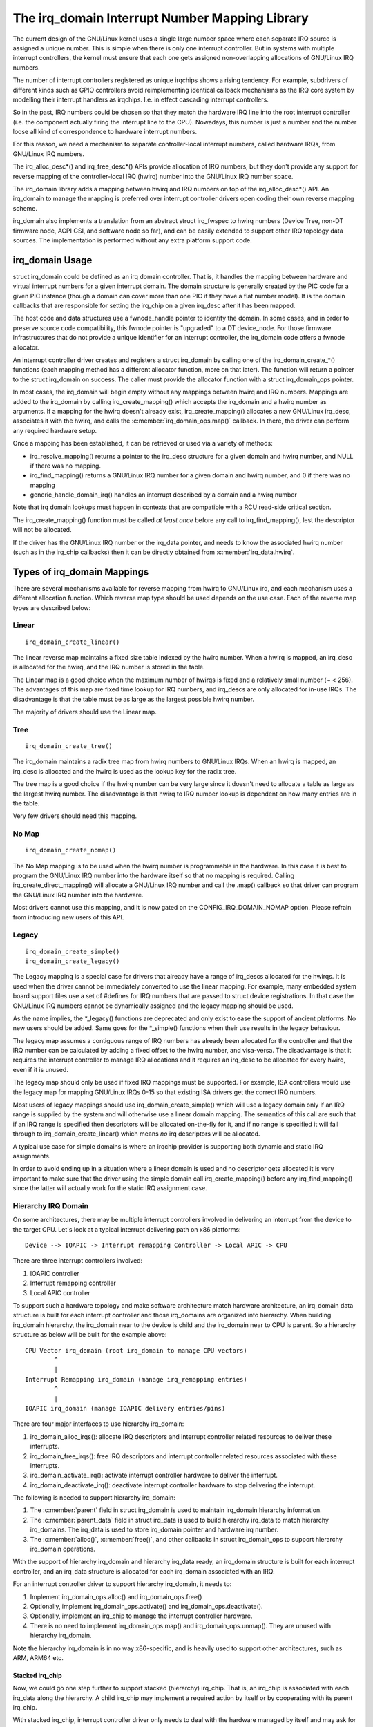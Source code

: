 ===============================================
The irq_domain Interrupt Number Mapping Library
===============================================

The current design of the GNU/Linux kernel uses a single large number
space where each separate IRQ source is assigned a unique number.
This is simple when there is only one interrupt controller. But in
systems with multiple interrupt controllers, the kernel must ensure
that each one gets assigned non-overlapping allocations of GNU/Linux
IRQ numbers.

The number of interrupt controllers registered as unique irqchips
shows a rising tendency. For example, subdrivers of different kinds
such as GPIO controllers avoid reimplementing identical callback
mechanisms as the IRQ core system by modelling their interrupt
handlers as irqchips. I.e. in effect cascading interrupt controllers.

So in the past, IRQ numbers could be chosen so that they match the
hardware IRQ line into the root interrupt controller (i.e. the
component actually firing the interrupt line to the CPU). Nowadays,
this number is just a number and the number loose all kind of
correspondence to hardware interrupt numbers.

For this reason, we need a mechanism to separate controller-local
interrupt numbers, called hardware IRQs, from GNU/Linux IRQ numbers.

The irq_alloc_desc*() and irq_free_desc*() APIs provide allocation of
IRQ numbers, but they don't provide any support for reverse mapping of
the controller-local IRQ (hwirq) number into the GNU/Linux IRQ number
space.

The irq_domain library adds a mapping between hwirq and IRQ numbers on
top of the irq_alloc_desc*() API. An irq_domain to manage the mapping
is preferred over interrupt controller drivers open coding their own
reverse mapping scheme.

irq_domain also implements a translation from an abstract struct
irq_fwspec to hwirq numbers (Device Tree, non-DT firmware node, ACPI
GSI, and software node so far), and can be easily extended to support
other IRQ topology data sources. The implementation is performed
without any extra platform support code.

irq_domain Usage
================
struct irq_domain could be defined as an irq domain controller. That
is, it handles the mapping between hardware and virtual interrupt
numbers for a given interrupt domain. The domain structure is
generally created by the PIC code for a given PIC instance (though a
domain can cover more than one PIC if they have a flat number model).
It is the domain callbacks that are responsible for setting the
irq_chip on a given irq_desc after it has been mapped.

The host code and data structures use a fwnode_handle pointer to
identify the domain. In some cases, and in order to preserve source
code compatibility, this fwnode pointer is "upgraded" to a DT
device_node. For those firmware infrastructures that do not provide a
unique identifier for an interrupt controller, the irq_domain code
offers a fwnode allocator.

An interrupt controller driver creates and registers a struct irq_domain
by calling one of the irq_domain_create_*() functions (each mapping
method has a different allocator function, more on that later). The
function will return a pointer to the struct irq_domain on success. The
caller must provide the allocator function with a struct irq_domain_ops
pointer.

In most cases, the irq_domain will begin empty without any mappings
between hwirq and IRQ numbers.  Mappings are added to the irq_domain
by calling irq_create_mapping() which accepts the irq_domain and a
hwirq number as arguments. If a mapping for the hwirq doesn't already
exist, irq_create_mapping() allocates a new GNU/Linux irq_desc, associates
it with the hwirq, and calls the :c:member:`irq_domain_ops.map()`
callback. In there, the driver can perform any required hardware
setup.

Once a mapping has been established, it can be retrieved or used via a
variety of methods:

- irq_resolve_mapping() returns a pointer to the irq_desc structure
  for a given domain and hwirq number, and NULL if there was no
  mapping.
- irq_find_mapping() returns a GNU/Linux IRQ number for a given domain and
  hwirq number, and 0 if there was no mapping
- generic_handle_domain_irq() handles an interrupt described by a
  domain and a hwirq number

Note that irq domain lookups must happen in contexts that are
compatible with a RCU read-side critical section.

The irq_create_mapping() function must be called *at least once*
before any call to irq_find_mapping(), lest the descriptor will not
be allocated.

If the driver has the GNU/Linux IRQ number or the irq_data pointer, and
needs to know the associated hwirq number (such as in the irq_chip
callbacks) then it can be directly obtained from
:c:member:`irq_data.hwirq`.

Types of irq_domain Mappings
============================

There are several mechanisms available for reverse mapping from hwirq
to GNU/Linux irq, and each mechanism uses a different allocation function.
Which reverse map type should be used depends on the use case.  Each
of the reverse map types are described below:

Linear
------

::

	irq_domain_create_linear()

The linear reverse map maintains a fixed size table indexed by the
hwirq number.  When a hwirq is mapped, an irq_desc is allocated for
the hwirq, and the IRQ number is stored in the table.

The Linear map is a good choice when the maximum number of hwirqs is
fixed and a relatively small number (~ < 256).  The advantages of this
map are fixed time lookup for IRQ numbers, and irq_descs are only
allocated for in-use IRQs.  The disadvantage is that the table must be
as large as the largest possible hwirq number.

The majority of drivers should use the Linear map.

Tree
----

::

	irq_domain_create_tree()

The irq_domain maintains a radix tree map from hwirq numbers to GNU/Linux
IRQs.  When an hwirq is mapped, an irq_desc is allocated and the
hwirq is used as the lookup key for the radix tree.

The tree map is a good choice if the hwirq number can be very large
since it doesn't need to allocate a table as large as the largest
hwirq number.  The disadvantage is that hwirq to IRQ number lookup is
dependent on how many entries are in the table.

Very few drivers should need this mapping.

No Map
------

::

	irq_domain_create_nomap()

The No Map mapping is to be used when the hwirq number is
programmable in the hardware.  In this case it is best to program the
GNU/Linux IRQ number into the hardware itself so that no mapping is
required.  Calling irq_create_direct_mapping() will allocate a GNU/Linux
IRQ number and call the .map() callback so that driver can program the
GNU/Linux IRQ number into the hardware.

Most drivers cannot use this mapping, and it is now gated on the
CONFIG_IRQ_DOMAIN_NOMAP option. Please refrain from introducing new
users of this API.

Legacy
------

::

	irq_domain_create_simple()
	irq_domain_create_legacy()

The Legacy mapping is a special case for drivers that already have a
range of irq_descs allocated for the hwirqs.  It is used when the
driver cannot be immediately converted to use the linear mapping.  For
example, many embedded system board support files use a set of #defines
for IRQ numbers that are passed to struct device registrations.  In that
case the GNU/Linux IRQ numbers cannot be dynamically assigned and the legacy
mapping should be used.

As the name implies, the \*_legacy() functions are deprecated and only
exist to ease the support of ancient platforms. No new users should be
added. Same goes for the \*_simple() functions when their use results
in the legacy behaviour.

The legacy map assumes a contiguous range of IRQ numbers has already
been allocated for the controller and that the IRQ number can be
calculated by adding a fixed offset to the hwirq number, and
visa-versa.  The disadvantage is that it requires the interrupt
controller to manage IRQ allocations and it requires an irq_desc to be
allocated for every hwirq, even if it is unused.

The legacy map should only be used if fixed IRQ mappings must be
supported.  For example, ISA controllers would use the legacy map for
mapping GNU/Linux IRQs 0-15 so that existing ISA drivers get the correct IRQ
numbers.

Most users of legacy mappings should use irq_domain_create_simple()
which will use a legacy domain only if an IRQ range is supplied by the
system and will otherwise use a linear domain mapping. The semantics of
this call are such that if an IRQ range is specified then descriptors
will be allocated on-the-fly for it, and if no range is specified it
will fall through to irq_domain_create_linear() which means *no* irq
descriptors will be allocated.

A typical use case for simple domains is where an irqchip provider
is supporting both dynamic and static IRQ assignments.

In order to avoid ending up in a situation where a linear domain is
used and no descriptor gets allocated it is very important to make sure
that the driver using the simple domain call irq_create_mapping()
before any irq_find_mapping() since the latter will actually work
for the static IRQ assignment case.

Hierarchy IRQ Domain
--------------------

On some architectures, there may be multiple interrupt controllers
involved in delivering an interrupt from the device to the target CPU.
Let's look at a typical interrupt delivering path on x86 platforms::

  Device --> IOAPIC -> Interrupt remapping Controller -> Local APIC -> CPU

There are three interrupt controllers involved:

1) IOAPIC controller
2) Interrupt remapping controller
3) Local APIC controller

To support such a hardware topology and make software architecture match
hardware architecture, an irq_domain data structure is built for each
interrupt controller and those irq_domains are organized into hierarchy.
When building irq_domain hierarchy, the irq_domain near to the device is
child and the irq_domain near to CPU is parent. So a hierarchy structure
as below will be built for the example above::

	CPU Vector irq_domain (root irq_domain to manage CPU vectors)
		^
		|
	Interrupt Remapping irq_domain (manage irq_remapping entries)
		^
		|
	IOAPIC irq_domain (manage IOAPIC delivery entries/pins)

There are four major interfaces to use hierarchy irq_domain:

1) irq_domain_alloc_irqs(): allocate IRQ descriptors and interrupt
   controller related resources to deliver these interrupts.
2) irq_domain_free_irqs(): free IRQ descriptors and interrupt controller
   related resources associated with these interrupts.
3) irq_domain_activate_irq(): activate interrupt controller hardware to
   deliver the interrupt.
4) irq_domain_deactivate_irq(): deactivate interrupt controller hardware
   to stop delivering the interrupt.

The following is needed to support hierarchy irq_domain:

1) The :c:member:`parent` field in struct irq_domain is used to
   maintain irq_domain hierarchy information.
2) The :c:member:`parent_data` field in struct irq_data is used to
   build hierarchy irq_data to match hierarchy irq_domains. The
   irq_data is used to store irq_domain pointer and hardware irq
   number.
3) The :c:member:`alloc()`, :c:member:`free()`, and other callbacks in
   struct irq_domain_ops to support hierarchy irq_domain operations.

With the support of hierarchy irq_domain and hierarchy irq_data ready,
an irq_domain structure is built for each interrupt controller, and an
irq_data structure is allocated for each irq_domain associated with an
IRQ.

For an interrupt controller driver to support hierarchy irq_domain, it
needs to:

1) Implement irq_domain_ops.alloc() and irq_domain_ops.free()
2) Optionally, implement irq_domain_ops.activate() and
   irq_domain_ops.deactivate().
3) Optionally, implement an irq_chip to manage the interrupt controller
   hardware.
4) There is no need to implement irq_domain_ops.map() and
   irq_domain_ops.unmap(). They are unused with hierarchy irq_domain.

Note the hierarchy irq_domain is in no way x86-specific, and is
heavily used to support other architectures, such as ARM, ARM64 etc.

Stacked irq_chip
~~~~~~~~~~~~~~~~

Now, we could go one step further to support stacked (hierarchy)
irq_chip. That is, an irq_chip is associated with each irq_data along
the hierarchy. A child irq_chip may implement a required action by
itself or by cooperating with its parent irq_chip.

With stacked irq_chip, interrupt controller driver only needs to deal
with the hardware managed by itself and may ask for services from its
parent irq_chip when needed. So we could achieve a much cleaner
software architecture.

Debugging
=========

Most of the internals of the IRQ subsystem are exposed in debugfs by
turning CONFIG_GENERIC_IRQ_DEBUGFS on.

Structures and Public Functions Provided
========================================

This chapter contains the autogenerated documentation of the structures
and exported kernel API functions which are used for IRQ domains.

.. kernel-doc:: include/linux/irqdomain.h

.. kernel-doc:: kernel/irq/irqdomain.c
   :export:

Internal Functions Provided
===========================

This chapter contains the autogenerated documentation of the internal
functions.

.. kernel-doc:: kernel/irq/irqdomain.c
   :internal:
